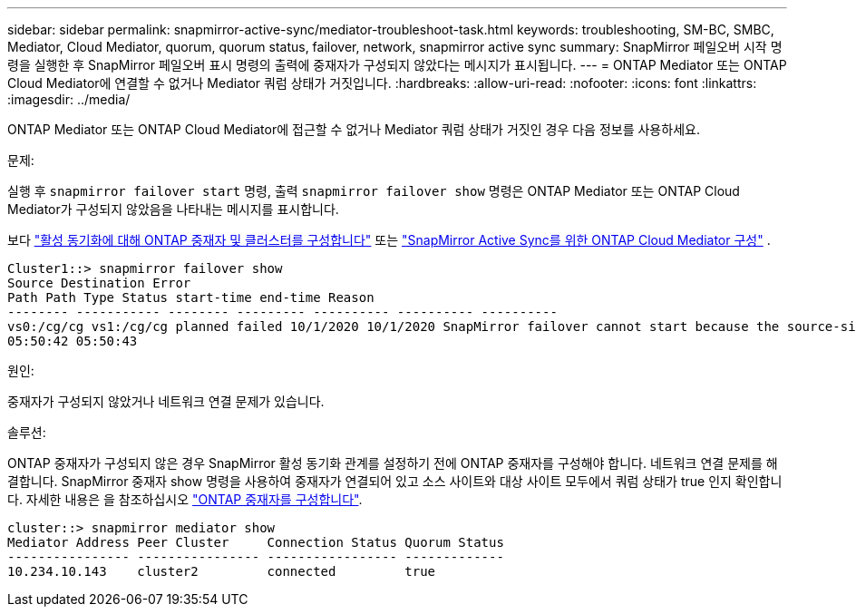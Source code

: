 ---
sidebar: sidebar 
permalink: snapmirror-active-sync/mediator-troubleshoot-task.html 
keywords: troubleshooting, SM-BC, SMBC, Mediator, Cloud Mediator, quorum, quorum status, failover, network, snapmirror active sync 
summary: SnapMirror 페일오버 시작 명령을 실행한 후 SnapMirror 페일오버 표시 명령의 출력에 중재자가 구성되지 않았다는 메시지가 표시됩니다. 
---
= ONTAP Mediator 또는 ONTAP Cloud Mediator에 연결할 수 없거나 Mediator 쿼럼 상태가 거짓입니다.
:hardbreaks:
:allow-uri-read: 
:nofooter: 
:icons: font
:linkattrs: 
:imagesdir: ../media/


[role="lead"]
ONTAP Mediator 또는 ONTAP Cloud Mediator에 접근할 수 없거나 Mediator 쿼럼 상태가 거짓인 경우 다음 정보를 사용하세요.

.문제:
실행 후  `snapmirror failover start` 명령, 출력  `snapmirror failover show` 명령은 ONTAP Mediator 또는 ONTAP Cloud Mediator가 구성되지 않았음을 나타내는 메시지를 표시합니다.

보다 link:mediator-install-task.html["활성 동기화에 대해 ONTAP 중재자 및 클러스터를 구성합니다"] 또는 link:cloud-mediator-config-task.html["SnapMirror Active Sync를 위한 ONTAP Cloud Mediator 구성"] .

....
Cluster1::> snapmirror failover show
Source Destination Error
Path Path Type Status start-time end-time Reason
-------- ----------- -------- --------- ---------- ---------- ----------
vs0:/cg/cg vs1:/cg/cg planned failed 10/1/2020 10/1/2020 SnapMirror failover cannot start because the source-side precheck failed. reason: Mediator not configured.
05:50:42 05:50:43
....
.원인:
중재자가 구성되지 않았거나 네트워크 연결 문제가 있습니다.

.솔루션:
ONTAP 중재자가 구성되지 않은 경우 SnapMirror 활성 동기화 관계를 설정하기 전에 ONTAP 중재자를 구성해야 합니다. 네트워크 연결 문제를 해결합니다. SnapMirror 중재자 show 명령을 사용하여 중재자가 연결되어 있고 소스 사이트와 대상 사이트 모두에서 쿼럼 상태가 true 인지 확인합니다. 자세한 내용은 을 참조하십시오 link:mediator-install-task.html["ONTAP 중재자를 구성합니다"].

....
cluster::> snapmirror mediator show
Mediator Address Peer Cluster     Connection Status Quorum Status
---------------- ---------------- ----------------- -------------
10.234.10.143    cluster2         connected         true
....